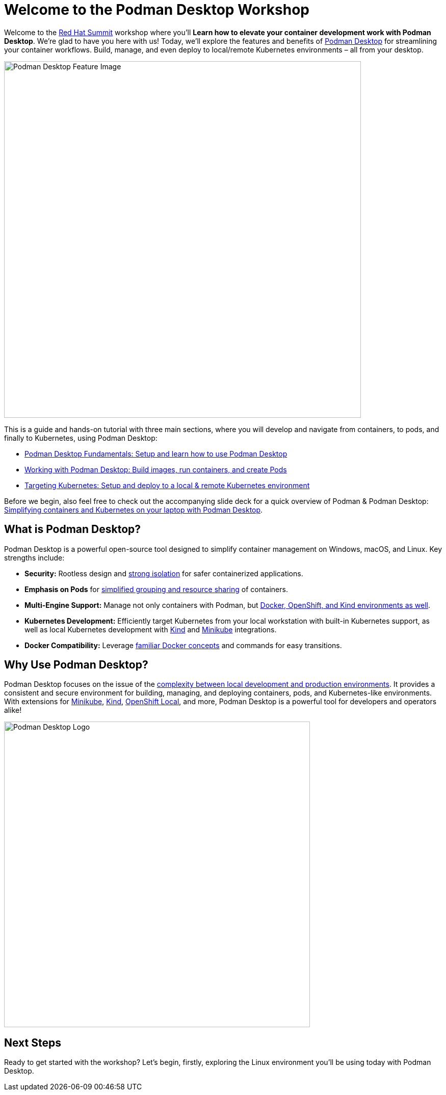 = Welcome to the Podman Desktop Workshop
:page-layout: home
:!sectids:

Welcome to the https://www.redhat.com/en/summit[Red Hat Summit] workshop where you'll *Learn how to elevate your container development work with Podman Desktop*. We're glad to have you here with us! Today, we'll explore the features and benefits of https://podman-desktop.io[Podman Desktop] for streamlining your container workflows. Build, manage, and even deploy to local/remote Kubernetes environments – all from your desktop.

image::podman-desktop-feature.png[Podman Desktop Feature Image, 700]

This is a guide and hands-on tutorial with three main sections, where you will develop and navigate from containers, to pods, and finally to Kubernetes, using Podman Desktop:

* xref:intro.adoc[Podman Desktop Fundamentals: Setup and learn how to use Podman Desktop]
* xref:building-images.adoc[Working with Podman Desktop: Build images, run containers, and create Pods]
* xref:x.adoc[Targeting Kubernetes: Setup and deploy to a local & remote Kubernetes environment]

Before we begin, also feel free to check out the accompanying slide deck for a quick overview of Podman & Podman Desktop: https://red.ht/podman-desktop-slides[Simplifying containers and Kubernetes on your laptop with Podman Desktop].

[.text-center.strong]
== What is Podman Desktop?

Podman Desktop is a powerful open-source tool designed to simplify container management on Windows, macOS, and Linux. Key strengths include:

* **Security:**  Rootless design and https://blog.podman.io/2023/12/interaction-between-user-namespaces-and-capabilities/[strong isolation] for safer containerized applications.
* **Emphasis on Pods** for https://podman.io/features[simplified grouping and resource sharing] of containers.
* **Multi-Engine Support:** Manage not only containers with Podman, but https://podman-desktop.io/extend[Docker, OpenShift, and Kind environments as well].
* **Kubernetes Development:** Efficiently target Kubernetes from your local workstation with built-in Kubernetes support, as well as local Kubernetes development with https://kind.sigs.k8s.io/[Kind] and https://minikube.sigs.k8s.io/[Minikube] integrations.
* **Docker Compatibility:** Leverage https://podman-desktop.io/blog/5-things-to-know-for-a-docker-user[familiar Docker concepts] and commands for easy transitions.

[.text-center.strong]
== Why Use Podman Desktop?

Podman Desktop focuses on the issue of the https://s3.us-east-2.amazonaws.com/d2iq.com/resources/report/kubernetes-in-the-enterprise-survey.pdf[complexity between local development and production environments]. It provides a consistent and secure environment for building, managing, and deploying containers, pods, and Kubernetes-like environments. With extensions for https://minikube.sigs.k8s.io/docs/[Minikube], https://kind.sigs.k8s.io/[Kind], https://developers.redhat.com/products/openshift-local/overview[OpenShift Local], and more, Podman Desktop is a powerful tool for developers and operators alike!

image::podman-desktop-pod-deploy.png[Podman Desktop Logo, 600]

## Next Steps

Ready to get started with the workshop? Let's begin, firstly, exploring the Linux environment you'll be using today with Podman Desktop.

[.text-center.strong]

// [.tiles.browse]
// == Tutorial Steps

// include::../nav.adoc[]